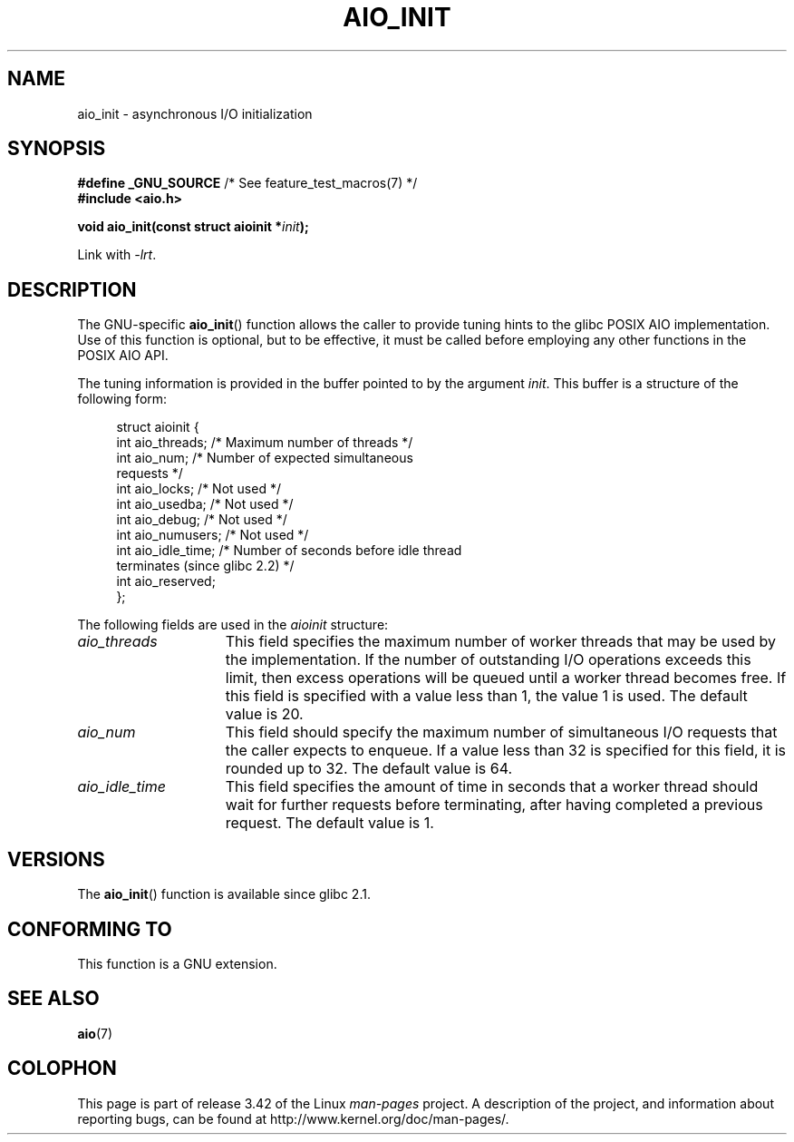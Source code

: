 '\" t
.\" Copyright (c) 2010 by Michael Kerrisk <mtk.manpages@gmail.com>
.\"
.\" Permission is granted to make and distribute verbatim copies of this
.\" manual provided the copyright notice and this permission notice are
.\" preserved on all copies.
.\"
.\" Permission is granted to copy and distribute modified versions of this
.\" manual under the conditions for verbatim copying, provided that the
.\" entire resulting derived work is distributed under the terms of a
.\" permission notice identical to this one.
.\"
.\" Since the Linux kernel and libraries are constantly changing, this
.\" manual page may be incorrect or out-of-date.  The author(s) assume no
.\" responsibility for errors or omissions, or for damages resulting from
.\" the use of the information contained herein.  The author(s) may not
.\" have taken the same level of care in the production of this manual,
.\" which is licensed free of charge, as they might when working
.\" professionally.
.\"
.\" Formatted or processed versions of this manual, if unaccompanied by
.\" the source, must acknowledge the copyright and authors of this work.
.\"
.TH AIO_INIT 3  2012-04-26 "Linux" "Linux Programmer's Manual"
.SH NAME
aio_init \- asynchronous I/O initialization
.SH SYNOPSIS
.nf
.BR "#define _GNU_SOURCE" "         /* See feature_test_macros(7) */"
.B "#include <aio.h>"

.BI "void aio_init(const struct aioinit *" init );
.fi
.sp
Link with \fI\-lrt\fP.
.SH DESCRIPTION
The GNU-specific
.BR aio_init ()
function allows the caller to provide tuning hints to the
glibc POSIX AIO implementation.
Use of this function is optional, but to be effective,
it must be called before employing any other functions in the POSIX AIO API.

The tuning information is provided in the buffer pointed to by the argument
.IR init .
This buffer is a structure of the following form:
.PP
.in +4n
.nf
struct aioinit {
    int aio_threads;    /* Maximum number of threads */
    int aio_num;        /* Number of expected simultaneous
                           requests */
    int aio_locks;      /* Not used */
    int aio_usedba;     /* Not used */
    int aio_debug;      /* Not used */
    int aio_numusers;   /* Not used */
    int aio_idle_time;  /* Number of seconds before idle thread
                           terminates (since glibc 2.2) */
    int aio_reserved;
};
.fi
.in
.PP
The following fields are used in the
.I aioinit
structure:
.TP 15
.I aio_threads
This field specifies the maximum number of worker threads that
may be used by the implementation.
If the number of outstanding I/O operations exceeds this limit,
then excess operations will be queued until a worker thread becomes free.
If this field is specified with a value less than 1, the value 1 is used.
The default value is 20.
.TP
.I aio_num
This field should specify the maximum number of simultaneous I/O requests
that the caller expects to enqueue.
If a value less than 32 is specified for this field,
it is rounded up to 32.
.\" FIXME But, if aio_num > 32, the behavior looks strange. See
.\" http://sourceware.org/bugzilla/show_bug.cgi?id=12083
The default value is 64.
.TP
.I aio_idle_time
This field specifies the amount of time in seconds that a
worker thread should wait for further requests before terminating,
after having completed a previous request.
The default value is 1.
.SH VERSIONS
The
.BR aio_init ()
function is available since glibc 2.1.
.SH CONFORMING TO
This function is a GNU extension.
.SH SEE ALSO
.BR aio (7)
.SH COLOPHON
This page is part of release 3.42 of the Linux
.I man-pages
project.
A description of the project,
and information about reporting bugs,
can be found at
http://www.kernel.org/doc/man-pages/.
